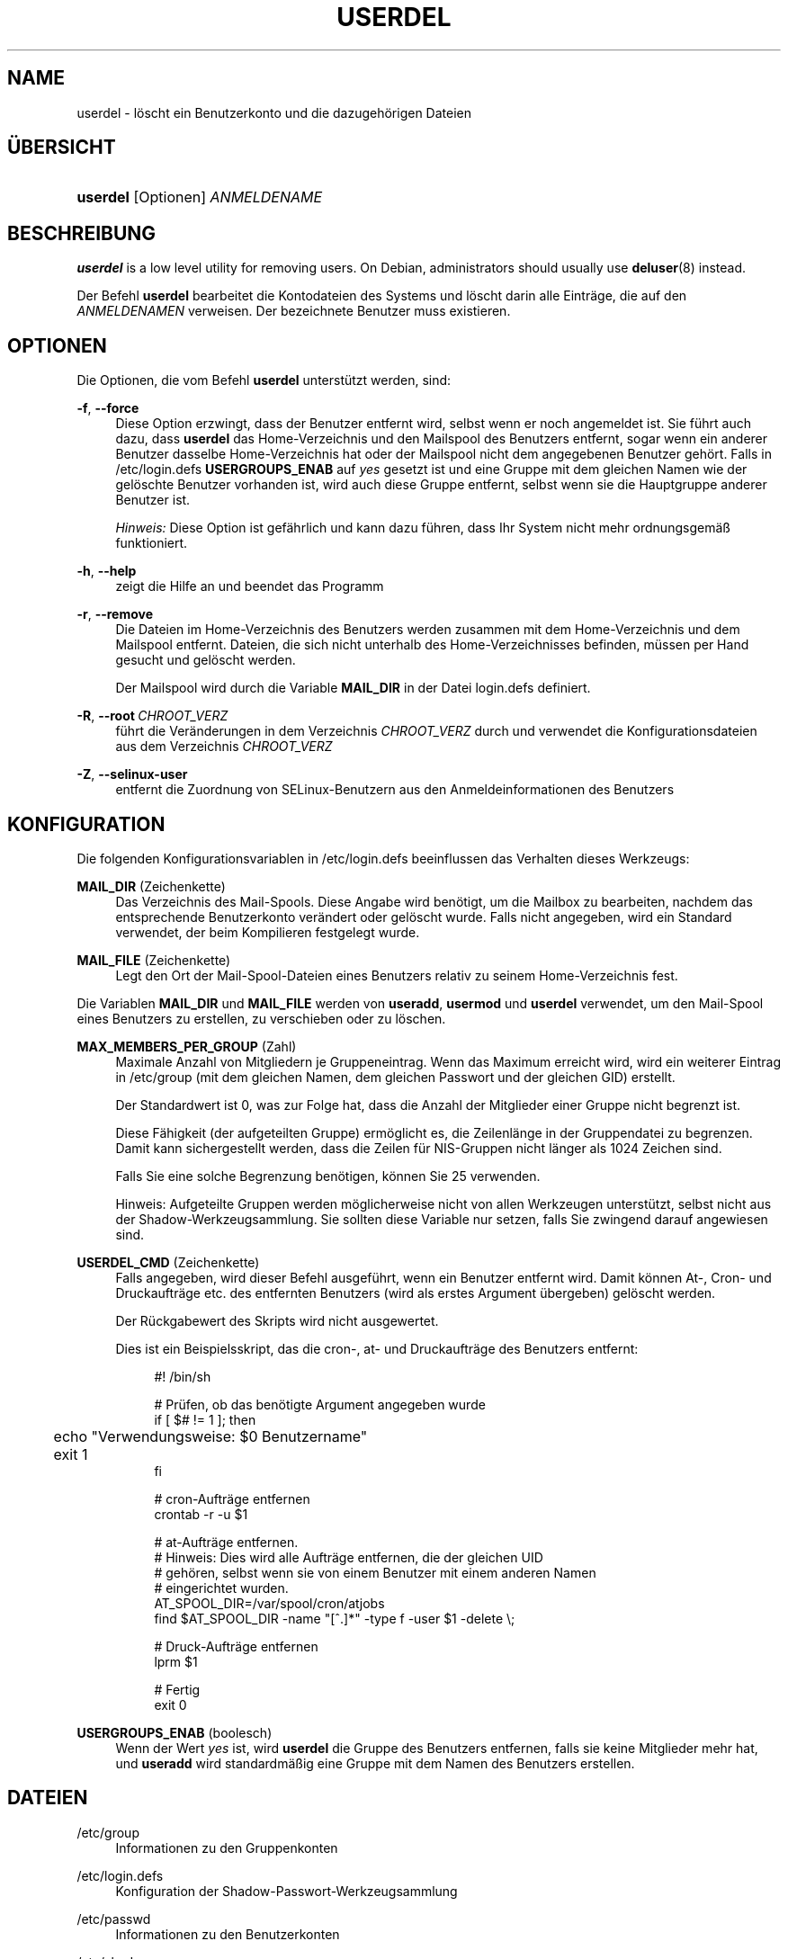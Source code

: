 '\" t
.\"     Title: userdel
.\"    Author: Julianne Frances Haugh
.\" Generator: DocBook XSL Stylesheets v1.79.1 <http://docbook.sf.net/>
.\"      Date: 27.07.2018
.\"    Manual: Befehle zur Systemverwaltung
.\"    Source: shadow-utils 4.5
.\"  Language: German
.\"
.TH "USERDEL" "8" "27.07.2018" "shadow\-utils 4\&.5" "Befehle zur Systemverwaltung"
.\" -----------------------------------------------------------------
.\" * Define some portability stuff
.\" -----------------------------------------------------------------
.\" ~~~~~~~~~~~~~~~~~~~~~~~~~~~~~~~~~~~~~~~~~~~~~~~~~~~~~~~~~~~~~~~~~
.\" http://bugs.debian.org/507673
.\" http://lists.gnu.org/archive/html/groff/2009-02/msg00013.html
.\" ~~~~~~~~~~~~~~~~~~~~~~~~~~~~~~~~~~~~~~~~~~~~~~~~~~~~~~~~~~~~~~~~~
.ie \n(.g .ds Aq \(aq
.el       .ds Aq '
.\" -----------------------------------------------------------------
.\" * set default formatting
.\" -----------------------------------------------------------------
.\" disable hyphenation
.nh
.\" disable justification (adjust text to left margin only)
.ad l
.\" -----------------------------------------------------------------
.\" * MAIN CONTENT STARTS HERE *
.\" -----------------------------------------------------------------
.SH "NAME"
userdel \- l\(:oscht ein Benutzerkonto und die dazugeh\(:origen Dateien
.SH "\(:UBERSICHT"
.HP \w'\fBuserdel\fR\ 'u
\fBuserdel\fR [Optionen] \fIANMELDENAME\fR
.SH "BESCHREIBUNG"
.PP
\fBuserdel\fR
is a low level utility for removing users\&. On Debian, administrators should usually use
\fBdeluser\fR(8)
instead\&.
.PP
Der Befehl
\fBuserdel\fR
bearbeitet die Kontodateien des Systems und l\(:oscht darin alle Eintr\(:age, die auf den
\fIANMELDENAMEN\fR
verweisen\&. Der bezeichnete Benutzer muss existieren\&.
.SH "OPTIONEN"
.PP
Die Optionen, die vom Befehl
\fBuserdel\fR
unterst\(:utzt werden, sind:
.PP
\fB\-f\fR, \fB\-\-force\fR
.RS 4
Diese Option erzwingt, dass der Benutzer entfernt wird, selbst wenn er noch angemeldet ist\&. Sie f\(:uhrt auch dazu, dass
\fBuserdel\fR
das Home\-Verzeichnis und den Mailspool des Benutzers entfernt, sogar wenn ein anderer Benutzer dasselbe Home\-Verzeichnis hat oder der Mailspool nicht dem angegebenen Benutzer geh\(:ort\&. Falls in
/etc/login\&.defs
\fBUSERGROUPS_ENAB\fR
auf
\fIyes\fR
gesetzt ist und eine Gruppe mit dem gleichen Namen wie der gel\(:oschte Benutzer vorhanden ist, wird auch diese Gruppe entfernt, selbst wenn sie die Hauptgruppe anderer Benutzer ist\&.
.sp
\fIHinweis:\fR
Diese Option ist gef\(:ahrlich und kann dazu f\(:uhren, dass Ihr System nicht mehr ordnungsgem\(:a\(ss funktioniert\&.
.RE
.PP
\fB\-h\fR, \fB\-\-help\fR
.RS 4
zeigt die Hilfe an und beendet das Programm
.RE
.PP
\fB\-r\fR, \fB\-\-remove\fR
.RS 4
Die Dateien im Home\-Verzeichnis des Benutzers werden zusammen mit dem Home\-Verzeichnis und dem Mailspool entfernt\&. Dateien, die sich nicht unterhalb des Home\-Verzeichnisses befinden, m\(:ussen per Hand gesucht und gel\(:oscht werden\&.
.sp
Der Mailspool wird durch die Variable
\fBMAIL_DIR\fR
in der Datei
login\&.defs
definiert\&.
.RE
.PP
\fB\-R\fR, \fB\-\-root\fR\ \&\fICHROOT_VERZ\fR
.RS 4
f\(:uhrt die Ver\(:anderungen in dem Verzeichnis
\fICHROOT_VERZ\fR
durch und verwendet die Konfigurationsdateien aus dem Verzeichnis
\fICHROOT_VERZ\fR
.RE
.PP
\fB\-Z\fR, \fB\-\-selinux\-user\fR
.RS 4
entfernt die Zuordnung von SELinux\-Benutzern aus den Anmeldeinformationen des Benutzers
.RE
.SH "KONFIGURATION"
.PP
Die folgenden Konfigurationsvariablen in
/etc/login\&.defs
beeinflussen das Verhalten dieses Werkzeugs:
.PP
\fBMAIL_DIR\fR (Zeichenkette)
.RS 4
Das Verzeichnis des Mail\-Spools\&. Diese Angabe wird ben\(:otigt, um die Mailbox zu bearbeiten, nachdem das entsprechende Benutzerkonto ver\(:andert oder gel\(:oscht wurde\&. Falls nicht angegeben, wird ein Standard verwendet, der beim Kompilieren festgelegt wurde\&.
.RE
.PP
\fBMAIL_FILE\fR (Zeichenkette)
.RS 4
Legt den Ort der Mail\-Spool\-Dateien eines Benutzers relativ zu seinem Home\-Verzeichnis fest\&.
.RE
.PP
Die Variablen
\fBMAIL_DIR\fR
und
\fBMAIL_FILE\fR
werden von
\fBuseradd\fR,
\fBusermod\fR
und
\fBuserdel\fR
verwendet, um den Mail\-Spool eines Benutzers zu erstellen, zu verschieben oder zu l\(:oschen\&.
.PP
\fBMAX_MEMBERS_PER_GROUP\fR (Zahl)
.RS 4
Maximale Anzahl von Mitgliedern je Gruppeneintrag\&. Wenn das Maximum erreicht wird, wird ein weiterer Eintrag in
/etc/group
(mit dem gleichen Namen, dem gleichen Passwort und der gleichen GID) erstellt\&.
.sp
Der Standardwert ist 0, was zur Folge hat, dass die Anzahl der Mitglieder einer Gruppe nicht begrenzt ist\&.
.sp
Diese F\(:ahigkeit (der aufgeteilten Gruppe) erm\(:oglicht es, die Zeilenl\(:ange in der Gruppendatei zu begrenzen\&. Damit kann sichergestellt werden, dass die Zeilen f\(:ur NIS\-Gruppen nicht l\(:anger als 1024 Zeichen sind\&.
.sp
Falls Sie eine solche Begrenzung ben\(:otigen, k\(:onnen Sie 25 verwenden\&.
.sp
Hinweis: Aufgeteilte Gruppen werden m\(:oglicherweise nicht von allen Werkzeugen unterst\(:utzt, selbst nicht aus der Shadow\-Werkzeugsammlung\&. Sie sollten diese Variable nur setzen, falls Sie zwingend darauf angewiesen sind\&.
.RE
.PP
\fBUSERDEL_CMD\fR (Zeichenkette)
.RS 4
Falls angegeben, wird dieser Befehl ausgef\(:uhrt, wenn ein Benutzer entfernt wird\&. Damit k\(:onnen At\-, Cron\- und Druckauftr\(:age etc\&. des entfernten Benutzers (wird als erstes Argument \(:ubergeben) gel\(:oscht werden\&.
.sp
Der R\(:uckgabewert des Skripts wird nicht ausgewertet\&.
.sp
Dies ist ein Beispielsskript, das die cron\-, at\- und Druckauftr\(:age des Benutzers entfernt:
.sp
.if n \{\
.RS 4
.\}
.nf
#! /bin/sh

# Pr\(:ufen, ob das ben\(:otigte Argument angegeben wurde
if [ $# != 1 ]; then
	echo "Verwendungsweise: $0 Benutzername"
	exit 1
fi

# cron\-Auftr\(:age entfernen
crontab \-r \-u $1

# at\-Auftr\(:age entfernen\&.
# Hinweis: Dies wird alle Auftr\(:age entfernen, die der gleichen UID
# geh\(:oren, selbst wenn sie von einem Benutzer mit einem anderen Namen
# eingerichtet wurden\&.
AT_SPOOL_DIR=/var/spool/cron/atjobs
find $AT_SPOOL_DIR \-name "[^\&.]*" \-type f \-user $1 \-delete \e;

# Druck\-Auftr\(:age entfernen
lprm $1

# Fertig
exit 0
      
.fi
.if n \{\
.RE
.\}
.RE
.PP
\fBUSERGROUPS_ENAB\fR (boolesch)
.RS 4
Wenn der Wert
\fIyes\fR
ist, wird
\fBuserdel\fR
die Gruppe des Benutzers entfernen, falls sie keine Mitglieder mehr hat, und
\fBuseradd\fR
wird standardm\(:a\(ssig eine Gruppe mit dem Namen des Benutzers erstellen\&.
.RE
.SH "DATEIEN"
.PP
/etc/group
.RS 4
Informationen zu den Gruppenkonten
.RE
.PP
/etc/login\&.defs
.RS 4
Konfiguration der Shadow\-Passwort\-Werkzeugsammlung
.RE
.PP
/etc/passwd
.RS 4
Informationen zu den Benutzerkonten
.RE
.PP
/etc/shadow
.RS 4
verschl\(:usselte Informationen zu den Benutzerkonten
.RE
.PP
/etc/subgid
.RS 4
Per user subordinate group IDs\&.
.RE
.PP
/etc/subuid
.RS 4
Per user subordinate user IDs\&.
.RE
.SH "R\(:UCKGABEWERTE"
.PP
Der Befehl
\fBuserdel\fR
gibt beim Beenden folgende Werte zur\(:uck:
.PP
\fI0\fR
.RS 4
Erfolg
.RE
.PP
\fI1\fR
.RS 4
Die Passwortdatei kann nicht aktualisieren werden\&.
.RE
.PP
\fI2\fR
.RS 4
unzul\(:assige Syntax f\(:ur diesen Befehl
.RE
.PP
\fI6\fR
.RS 4
Der angegebene Benutzer ist nicht vorhanden\&.
.RE
.PP
\fI8\fR
.RS 4
Benutzer ist im Moment angemeldet\&.
.RE
.PP
\fI10\fR
.RS 4
Die Gruppendatei kann nicht aktualisieren werden\&.
.RE
.PP
\fI12\fR
.RS 4
Das Home\-Verzeichnis kann nicht gel\(:oscht werden\&.
.RE
.SH "WARNUNGEN"
.PP
\fBuserdel\fR
l\(:oscht ein Benutzerkonto nicht, wenn Prozesse laufen, die diesem Konto geh\(:oren\&. In diesem Fall m\(:ussen Sie entweder diese Prozesse beenden oder das Passwort oder Konto des Benutzers sperren und das Konto sp\(:ater entfernen\&. Die Option
\fB\-f\fR
erzwingt das L\(:oschen eines Kontos\&.
.PP
Sie sollten von Hand alle Systemdateien \(:uberpr\(:ufen, um sicherzustellen, dass keine Dateien vorhanden sind, die dem gel\(:oschten Benutzer geh\(:oren\&.
.PP
Sie sollten keine NIS\-Attribute auf einem NIS\-Client l\(:oschen\&. Dies muss auf dem NIS\-Server durchgef\(:uhrt werden\&.
.PP
Falls in
/etc/login\&.defs
\fBUSERGROUPS_ENAB\fR
auf
\fIyes\fR
gesetzt ist, wird
\fBuserdel\fR
die Gruppe mit dem gleichen Namen wie der Benutzer entfernen\&. Um Unstimmigkeiten in der Passwort\- und Gruppendatenbank zu vermeiden, \(:uberpr\(:uft
\fBuserdel\fR, ob diese Gruppe die Hauptgruppe f\(:ur andere Benutzer ist\&. Gegebenenfalls wird eine Warnung angezeigt und die betreffende Gruppe nicht entfernt\&. Mit der Option
\fB\-f\fR
kann das L\(:oschen dieser Gruppe erzwungen werden\&.
.SH "SIEHE AUCH"
.PP
\fBchfn\fR(1),
\fBchsh\fR(1),
\fBpasswd\fR(1),
\fBlogin.defs\fR(5),
\fBgpasswd\fR(8),
\fBgroupadd\fR(8),
\fBgroupdel\fR(8),
\fBgroupmod\fR(8),
\fBsubgid\fR(5), \fBsubuid\fR(5),
\fBuseradd\fR(8),
\fBusermod\fR(8)\&.
